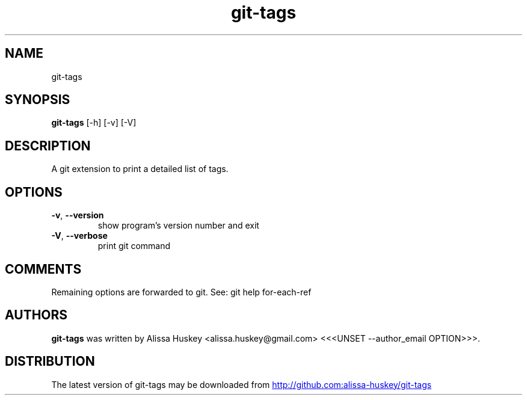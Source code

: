 .TH git-tags "1" Manual
.SH NAME
git-tags
.SH SYNOPSIS
.B git-tags
[-h] [-v] [-V]
.SH DESCRIPTION
A git extension to print a detailed list of tags.
.SH OPTIONS

.TP
\fB\-v\fR, \fB\-\-version\fR
show program's version number and exit

.TP
\fB\-V\fR, \fB\-\-verbose\fR
print git command

.SH COMMENTS
Remaining options are forwarded to git. See: git help for\-each\-ref

.SH AUTHORS
.B git\-tags
was written by Alissa Huskey <alissa.huskey@gmail.com> <<<UNSET \-\-author_email OPTION>>>.
.SH DISTRIBUTION
The latest version of git\-tags may be downloaded from
.UR http://github.com:alissa\-huskey/git\-tags
.UE

